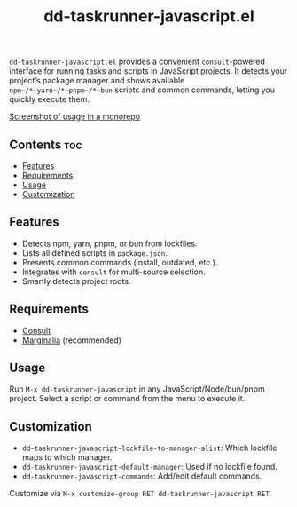 #+TITLE: dd-taskrunner-javascript.el

~dd-taskrunner-javascript.el~ provides a convenient =consult=-powered interface
for running tasks and scripts in JavaScript projects. It detects your project’s
package manager and shows available ~npm~/*~yarn~/*~pnpm~/*~bun~ scripts and
common commands, letting you quickly execute them.

[[file:example-monorepo.png][Screenshot of usage in a monorepo]]

** Contents :toc:
  - [[#features][Features]]
  - [[#requirements][Requirements]]
  - [[#usage][Usage]]
  - [[#customization][Customization]]

** Features
- Detects npm, yarn, pnpm, or bun from lockfiles.
- Lists all defined scripts in ~package.json~.
- Presents common commands (install, outdated, etc.).
- Integrates with =consult= for multi-source selection.
- Smartly detects project roots.

** Requirements
- [[https://github.com/minad/consult][Consult]]
- [[https://github.com/minad/marginalia][Marginalia]] (recommended)

** Usage
Run ~M-x dd-taskrunner-javascript~ in any JavaScript/Node/bun/pnpm project.
Select a script or command from the menu to execute it.

** Customization
- ~dd-taskrunner-javascript-lockfile-to-manager-alist~: Which lockfile maps to
  which manager.
- ~dd-taskrunner-javascript-default-manager~: Used if no lockfile found.
- ~dd-taskrunner-javascript-commands~: Add/edit default commands.

Customize via ~M-x customize-group RET dd-taskrunner-javascript RET~.
